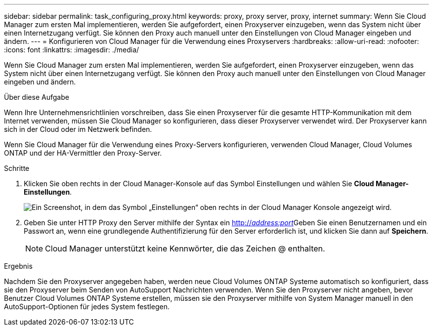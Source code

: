 ---
sidebar: sidebar 
permalink: task_configuring_proxy.html 
keywords: proxy, proxy server, proxy, internet 
summary: Wenn Sie Cloud Manager zum ersten Mal implementieren, werden Sie aufgefordert, einen Proxyserver einzugeben, wenn das System nicht über einen Internetzugang verfügt. Sie können den Proxy auch manuell unter den Einstellungen von Cloud Manager eingeben und ändern. 
---
= Konfigurieren von Cloud Manager für die Verwendung eines Proxyservers
:hardbreaks:
:allow-uri-read: 
:nofooter: 
:icons: font
:linkattrs: 
:imagesdir: ./media/


[role="lead"]
Wenn Sie Cloud Manager zum ersten Mal implementieren, werden Sie aufgefordert, einen Proxyserver einzugeben, wenn das System nicht über einen Internetzugang verfügt. Sie können den Proxy auch manuell unter den Einstellungen von Cloud Manager eingeben und ändern.

.Über diese Aufgabe
Wenn Ihre Unternehmensrichtlinien vorschreiben, dass Sie einen Proxyserver für die gesamte HTTP-Kommunikation mit dem Internet verwenden, müssen Sie Cloud Manager so konfigurieren, dass dieser Proxyserver verwendet wird. Der Proxyserver kann sich in der Cloud oder im Netzwerk befinden.

Wenn Sie Cloud Manager für die Verwendung eines Proxy-Servers konfigurieren, verwenden Cloud Manager, Cloud Volumes ONTAP und der HA-Vermittler den Proxy-Server.

.Schritte
. Klicken Sie oben rechts in der Cloud Manager-Konsole auf das Symbol Einstellungen und wählen Sie *Cloud Manager-Einstellungen*.
+
image:screenshot_settings_icon.gif["Ein Screenshot, in dem das Symbol „Einstellungen“ oben rechts in der Cloud Manager Konsole angezeigt wird."]

. Geben Sie unter HTTP Proxy den Server mithilfe der Syntax ein http://_address:port_[]Geben Sie einen Benutzernamen und ein Passwort an, wenn eine grundlegende Authentifizierung für den Server erforderlich ist, und klicken Sie dann auf *Speichern*.
+

NOTE: Cloud Manager unterstützt keine Kennwörter, die das Zeichen @ enthalten.



.Ergebnis
Nachdem Sie den Proxyserver angegeben haben, werden neue Cloud Volumes ONTAP Systeme automatisch so konfiguriert, dass sie den Proxyserver beim Senden von AutoSupport Nachrichten verwenden. Wenn Sie den Proxyserver nicht angeben, bevor Benutzer Cloud Volumes ONTAP Systeme erstellen, müssen sie den Proxyserver mithilfe von System Manager manuell in den AutoSupport-Optionen für jedes System festlegen.
